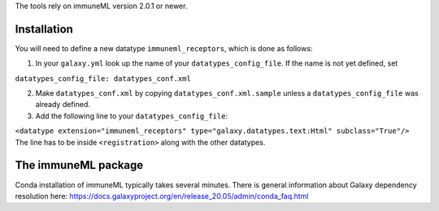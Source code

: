 The tools rely on immuneML version 2.0.1 or newer.

Installation
============
You will need to define a new datatype ``immuneml_receptors``, which is done as follows:

1. In your ``galaxy.yml`` look up the name of your ``datatypes_config_file``. If the name is not yet defined, set

``datatypes_config_file: datatypes_conf.xml``

2. Make ``datatypes_conf.xml`` by copying ``datatypes_conf.xml.sample`` unless a ``datatypes_config_file`` was already defined.
3. Add the following line to your ``datatypes_config_file``:

``<datatype extension="immuneml_receptors" type="galaxy.datatypes.text:Html" subclass="True"/>``
The line has to be inside ``<registration>`` along with the other datatypes.

The immuneML package
====================
Conda installation of immuneML typically takes several minutes. There is general information about Galaxy dependency resolution here: https://docs.galaxyproject.org/en/release_20.05/admin/conda_faq.html 
